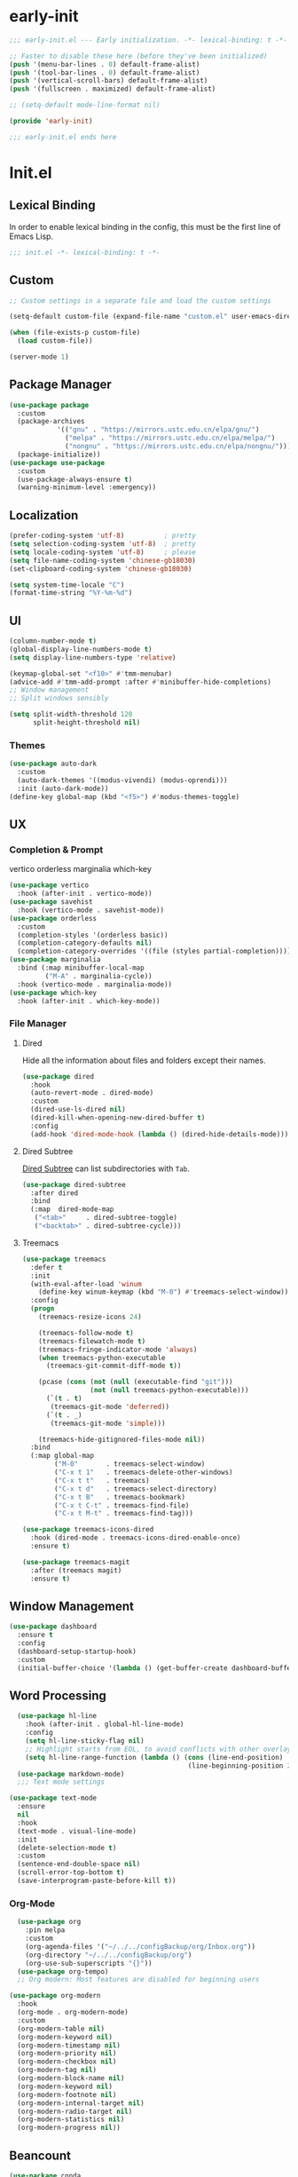 #+PROPERTY: header-args:emacs-lisp :results silent :tangle "~/.emacs.d/init.el"

* early-init
#+begin_src  emacs-lisp :tangle "~/.emacs.d/early-init.el"
  ;;; early-init.el --- Early initialization. -*- lexical-binding: t -*-
  
  ;; Faster to disable these here (before they've been initialized)
  (push '(menu-bar-lines . 0) default-frame-alist)
  (push '(tool-bar-lines . 0) default-frame-alist)
  (push '(vertical-scroll-bars) default-frame-alist)
  (push '(fullscreen . maximized) default-frame-alist)
  
  ;; (setq-default mode-line-format nil)
  
  (provide 'early-init)
  
  ;;; early-init.el ends here
  
#+end_src
* Init.el
** Lexical Binding
In order to enable lexical binding in the config, this must be the first line of Emacs Lisp.
#+begin_src emacs-lisp
;;; init.el -*- lexical-binding: t -*-
#+end_src
** Custom
#+begin_src emacs-lisp
;; Custom settings in a separate file and load the custom settings

(setq-default custom-file (expand-file-name "custom.el" user-emacs-directory))

(when (file-exists-p custom-file)
  (load custom-file))

(server-mode 1)

#+end_src
** Package Manager
#+begin_src emacs-lisp
  (use-package package
    :custom
    (package-archives
              '(("gnu" . "https://mirrors.ustc.edu.cn/elpa/gnu/")
                ("melpa" . "https://mirrors.ustc.edu.cn/elpa/melpa/")
                ("nongnu" . "https://mirrors.ustc.edu.cn/elpa/nongnu/")))
    (package-initialize))
  (use-package use-package
    :custom
    (use-package-always-ensure t)
    (warning-minimum-level :emergency))
#+end_src
** Localization
#+begin_src emacs-lisp
  (prefer-coding-system 'utf-8)          ; pretty
  (setq selection-coding-system 'utf-8)  ; pretty
  (setq locale-coding-system 'utf-8)     ; please
  (setq file-name-coding-system 'chinese-gb18030)
  (set-clipboard-coding-system 'chinese-gb18030)
    
  (setq system-time-locale "C")
  (format-time-string "%Y-%m-%d")
  
#+end_src
** UI
#+begin_src emacs-lisp
  (column-number-mode t)
  (global-display-line-numbers-mode t)
  (setq display-line-numbers-type 'relative)
  
  (keymap-global-set "<f10>" #'tmm-menubar)
  (advice-add #'tmm-add-prompt :after #'minibuffer-hide-completions)
  ;; Window management
  ;; Split windows sensibly
  
  (setq split-width-threshold 120
        split-height-threshold nil)
  
#+end_src
*** Themes
#+begin_src emacs-lisp
(use-package auto-dark
  :custom
  (auto-dark-themes '((modus-vivendi) (modus-oprendi)))
  :init (auto-dark-mode))
(define-key global-map (kbd "<f5>") #'modus-themes-toggle)
#+end_src
** UX
*** Completion & Prompt
vertico orderless marginalia which-key
#+begin_src emacs-lisp
(use-package vertico
  :hook (after-init . vertico-mode))
(use-package savehist
  :hook (vertico-mode . savehist-mode))
(use-package orderless
  :custom
  (completion-styles '(orderless basic))
  (completion-category-defaults nil)
  (completion-category-overrides '((file (styles partial-completion)))))
(use-package marginalia
  :bind (:map minibuffer-local-map
         ("M-A" . marginalia-cycle))
  :hook (vertico-mode . marginalia-mode))
(use-package which-key
  :hook (after-init . which-key-mode))
#+end_src
*** File Manager
**** Dired
Hide all the information about files and folders except their names.
#+begin_src emacs-lisp
(use-package dired
  :hook
  (auto-revert-mode . dired-mode)
  :custom
  (dired-use-ls-dired nil)
  (dired-kill-when-opening-new-dired-buffer t)
  :config
  (add-hook 'dired-mode-hook (lambda () (dired-hide-details-mode))))
#+end_src
**** Dired Subtree
[[https://github.com/Fuco1/dired-hacks#dired-subtree][Dired Subtree]] can list subdirectories with ~Tab~.
#+begin_src emacs-lisp
(use-package dired-subtree
  :after dired
  :bind
  (:map  dired-mode-map
   ("<tab>"     . dired-subtree-toggle)
   ("<backtab>" . dired-subtree-cycle)))
#+end_src
**** Treemacs
#+begin_src emacs-lisp
  (use-package treemacs
    :defer t
    :init
    (with-eval-after-load 'winum
      (define-key winum-keymap (kbd "M-0") #'treemacs-select-window))
    :config
    (progn
      (treemacs-resize-icons 24)

      (treemacs-follow-mode t)
      (treemacs-filewatch-mode t)
      (treemacs-fringe-indicator-mode 'always)
      (when treemacs-python-executable
        (treemacs-git-commit-diff-mode t))

      (pcase (cons (not (null (executable-find "git")))
                   (not (null treemacs-python-executable)))
        (`(t . t)
         (treemacs-git-mode 'deferred))
        (`(t . _)
         (treemacs-git-mode 'simple)))

      (treemacs-hide-gitignored-files-mode nil))
    :bind
    (:map global-map
          ("M-0"       . treemacs-select-window)
          ("C-x t 1"   . treemacs-delete-other-windows)
          ("C-x t t"   . treemacs)
          ("C-x t d"   . treemacs-select-directory)
          ("C-x t B"   . treemacs-bookmark)
          ("C-x t C-t" . treemacs-find-file)
          ("C-x t M-t" . treemacs-find-tag)))

  (use-package treemacs-icons-dired
    :hook (dired-mode . treemacs-icons-dired-enable-once)
    :ensure t)
  
  (use-package treemacs-magit
    :after (treemacs magit)
    :ensure t)

#+end_src
** Window Management
#+begin_src emacs-lisp
  (use-package dashboard
    :ensure t
    :config
    (dashboard-setup-startup-hook)
    :custom
    (initial-buffer-choice '(lambda () (get-buffer-create dashboard-buffer-name))))

#+end_src
** Word Processing
#+begin_src emacs-lisp
    (use-package hl-line
      :hook (after-init . global-hl-line-mode)
      :config
      (setq hl-line-sticky-flag nil)
      ;; Highlight starts from EOL, to avoid conflicts with other overlays
      (setq hl-line-range-function (lambda () (cons (line-end-position)
                                               (line-beginning-position 2)))))
    (use-package markdown-mode)
    ;;; Text mode settings

  (use-package text-mode
    :ensure
    nil
    :hook
    (text-mode . visual-line-mode)
    :init
    (delete-selection-mode t)
    :custom
    (sentence-end-double-space nil)
    (scroll-error-top-bottom t)
    (save-interprogram-paste-before-kill t))
#+end_src
*** Org-Mode
#+begin_src emacs-lisp
    (use-package org
      :pin melpa
      :custom
      (org-agenda-files '("~/../../configBackup/org/Inbox.org"))
      (org-directory "~/../../configBackup/org")
      (org-use-sub-superscripts "{}"))
    (use-package org-tempo)
    ;; Org modern: Most features are disabled for beginning users

  (use-package org-modern
    :hook
    (org-mode . org-modern-mode)
    :custom
    (org-modern-table nil)
    (org-modern-keyword nil)
    (org-modern-timestamp nil)
    (org-modern-priority nil)
    (org-modern-checkbox nil)
    (org-modern-tag nil)
    (org-modern-block-name nil)
    (org-modern-keyword nil)
    (org-modern-footnote nil)
    (org-modern-internal-target nil)
    (org-modern-radio-target nil)
    (org-modern-statistics nil)
    (org-modern-progress nil))
#+end_src
** Beancount
#+begin_src emacs-lisp
(use-package conda
  :custom
  (conda-anaconda-home "d:/Applications/Scoop/apps/miniconda3/current/"))
  
(use-package beancount
  :after conda
  :hook
  (beancount-mode . (lambda ()  
     (outline-minor-mode t)
     (conda-env-activate "bean") ; 激活conda环境
     (beancount-fava)  
     )))
#+end_src

